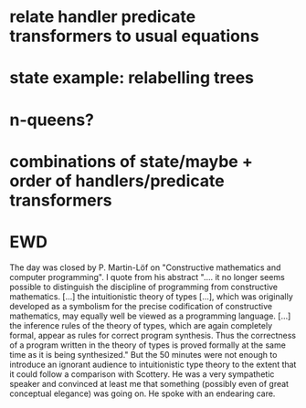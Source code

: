 
* relate handler predicate transformers to usual equations

* state example: relabelling trees

* n-queens?

* combinations of state/maybe + order of handlers/predicate transformers
* EWD

The day was closed by P. Martin-Löf on "Constructive mathematics and
computer programming". I quote from his abstract ".... it no longer
seems possible to distinguish the discipline of programming from
constructive mathematics. [...] the intuitionistic theory of types
[...], which was originally developed as a symbolism for the precise
codification of constructive mathematics, may equally well be viewed
as a programming language. [...] the inference rules of the theory of
types, which are again completely formal, appear as rules for correct
program synthesis. Thus the correctness of a program written in the
theory of types is proved formally at the same time as it is being
synthesized." But the 50 minutes were not enough to introduce an
ignorant audience to intuitionistic type theory to the extent that it
could follow a comparison with Scottery. He was a very sympathetic
speaker and convinced at least me that something (possibly even of
great conceptual elegance) was going on. He spoke with an endearing
care.

